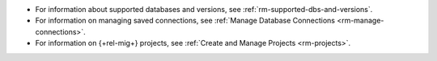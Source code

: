 - For information about supported databases and versions, see 
  :ref:`rm-supported-dbs-and-versions`.

- For information on managing saved connections, see :ref:`Manage Database Connections <rm-manage-connections>`.

- For information on {+rel-mig+} projects, see :ref:`Create and Manage Projects <rm-projects>`.
